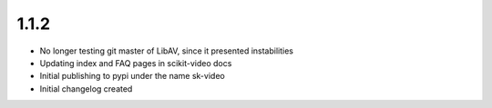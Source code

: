 1.1.2
-----
- No longer testing git master of LibAV, since it presented instabilities 
- Updating index and FAQ pages in scikit-video docs
- Initial publishing to pypi under the name sk-video
- Initial changelog created
